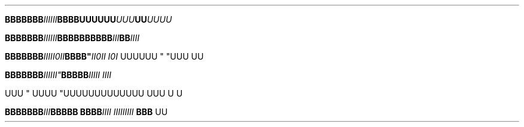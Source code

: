 .TH

.\" EDGE-CASE ISSUE:
.BI "BBBBBBB" "IIIIII"BBBB\
UUUUUU "UUU"UU UUUU

.\" This works, though:
.BI "BBBBBBB" "IIIIII" BBBB\
BBBBBB "III"BB IIII




.BI "BBBBBBB" III "" II\n(aaII BBBB" \
 "II\n(aaII I\n(aaI
UUUUUU " "UUU 
UU



.BI "BBBBBBB"III\III" \
 BBBBB "IIIII IIII

UUU
" UUUU "UUU\
UUUUUUUUUU UUU \U
U

.BI "BBBBBBB" III "BBBBB BBBB" \
 "IIII III\
IIIIII " "BBB 
UU
